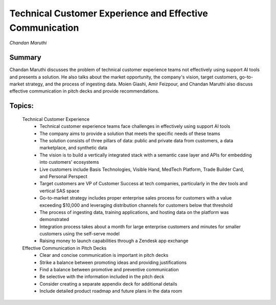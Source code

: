 

=========================================================
Technical Customer Experience and Effective Communication 
=========================================================
*Chandan Maruthi* 

Summary 
-------
Chandan Maruthi discusses the problem of technical customer experience teams not effectively using support AI tools and presents a solution. He also talks about the market opportunity, the company's vision, target customers, go-to-market strategy, and the process of ingesting data. Moien Giashi, Amir Feizpour, and Chandan Maruthi also discuss effective communication in pitch decks and provide recommendations. 

Topics: 
-------
	Technical Customer Experience 
		* Technical customer experience teams face challenges in effectively using support AI tools 
		* The company aims to provide a solution that meets the specific needs of these teams 
		* The solution consists of three pillars of data: public and private data from customers, a data marketplace, and synthetic data 
		* The vision is to build a vertically integrated stack with a semantic case layer and APIs for embedding into customers' ecosystems 
		* Live customers include Basis Technologies, Visible Hand, MedTech Platform, Trade Builder Card, and Personal Perspect 
		* Target customers are VP of Customer Success at tech companies, particularly in the dev tools and vertical SAS space 
		* Go-to-market strategy includes proper enterprise sales process for customers with a value exceeding $10,000 and leveraging distribution channels for customers below that threshold 
		* The process of ingesting data, training applications, and hosting data on the platform was demonstrated 
		* Integration process takes about a month for large enterprise customers and minutes for smaller customers using the self-serve model 
		* Raising money to launch capabilities through a Zendesk app exchange 
	Effective Communication in Pitch Decks 
		* Clear and concise communication is important in pitch decks 
		* Strike a balance between promoting ideas and providing justifications 
		* Find a balance between promotive and preventive communication 
		* Be selective with the information included in the pitch deck 
		* Consider creating a separate appendix deck for additional details 
		* Include detailed product roadmap and future plans in the data room 
